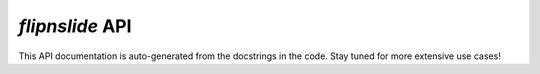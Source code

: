 `flipnslide` API
=====================

This API documentation is auto-generated from the docstrings in the code. Stay tuned for more extensive use cases!

.. autosummary::
   :toctree: _autosummary
   :template: custom-module-template.rst
   :recursive:

   mypackage